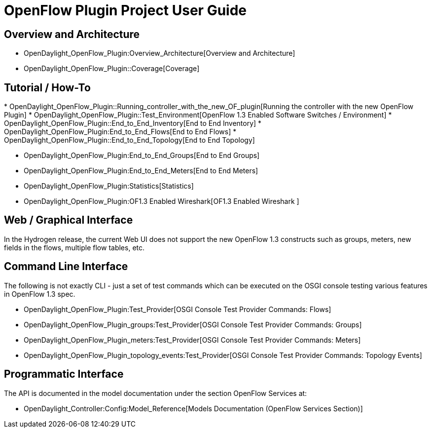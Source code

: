 [[openflow-plugin-project-user-guide]]
= OpenFlow Plugin Project User Guide

[[overview-and-architecture]]
== Overview and Architecture

* OpenDaylight_OpenFlow_Plugin:Overview_Architecture[Overview and
Architecture]

* OpenDaylight_OpenFlow_Plugin::Coverage[Coverage]

[[tutorial-how-to]]
== Tutorial / How-To

*
OpenDaylight_OpenFlow_Plugin::Running_controller_with_the_new_OF_plugin[Running
the controller with the new OpenFlow Plugin]
* OpenDaylight_OpenFlow_Plugin::Test_Environment[OpenFlow 1.3 Enabled
Software Switches / Environment]
* OpenDaylight_OpenFlow_Plugin::End_to_End_Inventory[End to End
Inventory]
* OpenDaylight_OpenFlow_Plugin:End_to_End_Flows[End to End Flows]
* OpenDaylight_OpenFlow_Plugin::End_to_End_Topology[End to End Topology]

* OpenDaylight_OpenFlow_Plugin:End_to_End_Groups[End to End Groups]
* OpenDaylight_OpenFlow_Plugin:End_to_End_Meters[End to End Meters]
* OpenDaylight_OpenFlow_Plugin:Statistics[Statistics]
* OpenDaylight_OpenFlow_Plugin:OF1.3 Enabled Wireshark[OF1.3 Enabled
Wireshark ]

[[web-graphical-interface]]
== Web / Graphical Interface

In the Hydrogen release, the current Web UI does not support the new
OpenFlow 1.3 constructs such as groups, meters, new fields in the flows,
multiple flow tables, etc.

[[command-line-interface]]
== Command Line Interface

The following is not exactly CLI - just a set of test commands which can
be executed on the OSGI console testing various features in OpenFlow 1.3
spec.

* OpenDaylight_OpenFlow_Plugin:Test_Provider[OSGI Console Test Provider
Commands: Flows]
* OpenDaylight_OpenFlow_Plugin_groups:Test_Provider[OSGI Console Test
Provider Commands: Groups]
* OpenDaylight_OpenFlow_Plugin_meters:Test_Provider[OSGI Console Test
Provider Commands: Meters]
* OpenDaylight_OpenFlow_Plugin_topology_events:Test_Provider[OSGI
Console Test Provider Commands: Topology Events]

[[programmatic-interface]]
== Programmatic Interface

The API is documented in the model documentation under the section
OpenFlow Services at:

* OpenDaylight_Controller:Config:Model_Reference[Models Documentation
(OpenFlow Services Section)]

